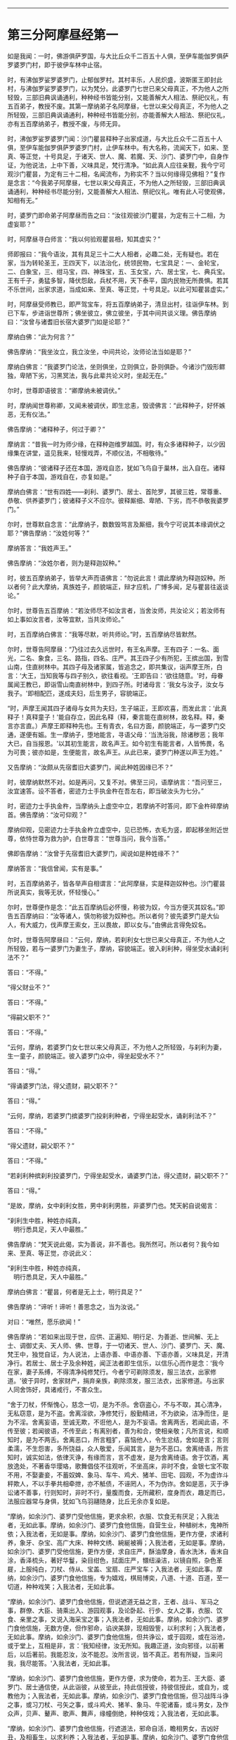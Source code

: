 
--------------

* 第三分阿摩昼经第一
如是我闻：一时，佛游俱萨罗国，与大比丘众千二百五十人俱，至伊车能伽罗俱萨罗婆罗门村，即于彼伊车林中止宿。

时，有沸伽罗娑罗婆罗门，止郁伽罗村。其村丰乐，人民炽盛，波斯匿王即封此村，与沸伽罗娑罗婆罗门，以为梵分。此婆罗门七世已来父母真正，不为他人之所轻毁，三部旧典讽诵通利，种种经书皆能分别，又能善解大人相法、祭祀仪礼，有五百弟子，教授不废。其第一摩纳弟子名阿摩昼，七世以来父母真正，不为他人之所轻毁，三部旧典讽诵通利，种种经书皆能分别，亦能善解大人相法、祭祀仪礼，亦有五百摩纳弟子，教授不废，与师无异。

时，沸伽罗娑罗婆罗门闻：沙门瞿昙释种子出家成道，与大比丘众千二百五十人俱，至伊车能伽罗俱萨罗婆罗门村，止伊车林中。有大名称，流闻天下，如来、至真、等正觉，十号具足，于诸天、世人、魔、若魔、天、沙门、婆罗门中，自身作证，为他说法，上中下善，义味具足，梵行清净。“如此真人应往亲觐，我今宁可观沙门瞿昙，为定有三十二相，名闻流布，为称实不？当以何缘得见佛相？”复作是念言：“今我弟子阿摩昼，七世以来父母真正，不为他人之所轻毁，三部旧典讽诵通利，种种经书尽能分别，又能善解大人相法、祭祀仪礼。唯有此人可使观佛，知相有无。”

时，婆罗门即命弟子阿摩昼而告之曰：“汝往观彼沙门瞿昙，为定有三十二相，为虚妄耶？”

时，阿摩昼寻白师言：“我以何验观瞿昙相，知其虚实？”

师即报曰：“我今语汝，其有具足三十二大人相者，必趣二处，无有疑也。若在家，当为转轮圣王，王四天下，以法治化，统领民物，七宝具足：一、金轮宝，二、白象宝，三、绀马宝，四、神珠宝，五、玉女宝，六、居士宝，七、典兵宝。王有千子，勇猛多智，降伏怨敌，兵杖不用，天下泰平，国内民物无所畏惧。若其不乐世间，出家求道，当成如来、至真、等正觉，十号具足。以此可知瞿昙虚实。”

时，阿摩昼受师教已，即严驾宝车，将五百摩纳弟子，清旦出村，往诣伊车林。到已下车，步进诣世尊所；佛坐彼立，佛立彼坐，于其中间共谈义理。佛告摩纳曰：“汝曾与诸耆旧长宿大婆罗门如是论耶？”

摩纳白佛：“此为何言？”

佛告摩纳：“我坐汝立，我立汝坐，中间共论，汝师论法当如是耶？”

摩纳白佛言：“我婆罗门论法，坐则俱坐，立则俱立，卧则俱卧。今诸沙门毁形鳏独，卑陋下劣，习黑冥法，我与此辈共论义时，坐起无在。”

尔时，世尊即语彼言：“卿摩纳未被调伏。”

时，摩纳闻世尊称卿，又闻未被调伏，即生忿恚，毁谤佛言：“此释种子，好怀嫉恶，无有仪法。”

佛告摩纳：“诸释种子，何过于卿？”

摩纳言：“昔我一时为师少缘，在释种迦维罗越国。时，有众多诸释种子，以少因缘集在讲堂，遥见我来，轻慢戏弄，不顺仪法，不相敬待。”

佛告摩纳：“彼诸释子还在本国，游戏自恣，犹如飞鸟自于巢林，出入自在。诸释种子自于本国，游戏自在，亦复如是。”

摩纳白佛言：“世有四姓------刹利、婆罗门、居士、首陀罗，其彼三姓，常尊重、恭敬、供养婆罗门；彼诸释子义不应尔。彼释厮细、卑陋、下劣，而不恭敬我婆罗门。”

尔时，世尊默自念言：“此摩纳子，数数毁骂言及厮细，我今宁可说其本缘调伏之耶？”佛告摩纳：“汝姓何等？”

摩纳答言：“我姓声王。”

佛告摩纳：“汝姓尔者，则为是释迦奴种。”

时，彼五百摩纳弟子，皆举大声而语佛言：“勿说此言！谓此摩纳为释迦奴种。所以者何？此大摩纳，真族姓子，颜貌端正，辩才应机，广博多闻，足与瞿昙往返谈论。”

尔时，世尊告五百摩纳：“若汝师尽不如汝言者，当舍汝师，共汝论义；若汝师有如上事如汝言者，汝等宜默，当共汝师论。”

时，五百摩纳白佛言：“我等尽默，听共师论。”时，五百摩纳尽皆默然。

尔时，世尊告阿摩昼：“乃往过去久远世时，有王名声摩。王有四子：一名、面光，二名、象食，三名、路指，四名、庄严。其王四子少有所犯，王摈出国，到雪山南，住直树林中。其四子母及诸家属，皆追念之，即共集议，诣声摩王所，白言：‘大王，当知我等与四子别久，欲往看视。'王即告曰：‘欲往随意。'时，母眷属闻王教已，即诣雪山南直树林中，到四子所。时诸母言：‘我女与汝子，汝女与我子。'即相配匹，遂成夫妇，后生男子，容貌端正。

“时，声摩王闻其四子诸母与女共为夫妇，生子端正，王即欢喜，而发此言：‘此真释子！真释童子！'能自存立，因此名释（释，秦言能在直树林，故名释。释，秦言亦言直。）声摩王即释种先也。王有青衣，名曰方面，颜貌端正，与一婆罗门交通，遂便有娠。生一摩纳子，堕地能言，寻语父母：‘当洗浴我，除诸秽恶；我年大已，自当报恩。'以其初生能言，故名声王。如今初生有能言者，人皆怖畏，名为可畏；彼亦如是，生便能言，故名声王。从此已来，婆罗门种遂以声王为姓。”

又告摩纳：“汝颇从先宿耆旧大婆罗门，闻此种姓因缘已不？”

时，彼摩纳默然不对。如是再问，又复不对。佛至三问，语摩纳言：“吾问至三，汝宜速答。设不答者，密迹力士手执金杵在吾左右，即当破汝头为七分。”

时，密迹力士手执金杵，当摩纳头上虚空中立，若摩纳不时答问，即下金杵碎摩纳首。佛告摩纳：“汝可仰观？”

摩纳仰观，见密迹力士手执金杵立虚空中，见已恐怖，衣毛为竖，即起移坐附近世尊，依恃世尊为救为护，白世尊言：“世尊当问，我今当答。”

佛即告摩纳：“汝曾于先宿耆旧大婆罗门，闻说如是种姓缘不？”

摩纳答言：“我信曾闻，实有是事。”

时，五百摩纳弟子，皆各举声自相谓言：“此阿摩昼，实是释迦奴种也。沙门瞿昙所说真实，我等无状，怀轻慢心。”

尔时，世尊便作是念：“此五百摩纳后必怀慢，称彼为奴，今当方便灭其奴名。”即告五百摩纳曰：“汝等诸人，慎勿称彼为奴种也。所以者何？彼先婆罗门是大仙人，有大威力，伐声摩王索女，王以畏故，即以女与。”由佛此言得免奴名。

尔时，世尊告阿摩昼曰：“云何，摩纳，若刹利女七世已来父母真正，不为他人之所轻毁，若与一婆罗门为妻生子，摩纳，容貌端正。彼入刹利种，得坐受水诵刹利法不？”

答曰：“不得。”

“得父财业不？”

答曰：“不得。”

“得嗣父职不？”

答曰：“不得。”

“云何，摩纳，若婆罗门女七世以来父母真正，不为他人之所轻毁，与刹利为妻，生一童子，颜貌端正。彼入婆罗门众中，得坐起受水不？”

答曰：“得。”

“得诵婆罗门法，得父遗财，嗣父职不？”

答曰：“得。”

“云何，摩纳，若婆罗门摈婆罗门投刹利种者，宁得坐起受水，诵刹利法不？”

答曰：“不得。”

“得父遗财，嗣父职不？”

答曰：“不得。”

“若刹利种摈刹利投婆罗门，宁得坐起受水，诵婆罗门法，得父遗财，嗣父职不？”

答曰：“得。”

“是故，摩纳，女中刹利女胜，男中刹利男胜，非婆罗门也。梵天躬自说偈言：

“刹利生中胜，种姓亦纯真，\\
　明行悉具足，天人中最胜。”

佛告摩纳：“梵天说此偈，实为善说，非不善也。我所然可。所以者何？我今如来、至真、等正觉，亦说此义：

“刹利生中胜，种姓亦纯真，\\
　明行悉具足，天人中最胜。”

摩纳白佛言：“瞿昙，何者是无上士，明行具足？”

佛告摩纳：“谛听！谛听！善思念之，当为汝说。”

对曰：“唯然，愿乐欲闻！”

佛告摩纳：“若如来出现于世，应供、正遍知、明行足、为善逝、世间解、无上士、调御丈夫、天人师、佛、世尊，于一切诸天、世人、沙门、婆罗门、天、魔、梵王中，独觉自证，为人说法，上语亦善、中语亦善、下语亦善，义味具足，开清净行。若居士、居士子及余种姓，闻正法者即生信乐，以信乐心而作是念：‘我今在家，妻子系缚，不得清净纯修梵行。今者宁可剃除须发，服三法衣，出家修道。'彼于异时，舍家财产，捐弃亲族，剃除须发，服三法衣，出家修道。与出家人同舍饰好，具诸戒行，不害众生。

“舍于刀杖，怀惭愧心，慈念一切，是为不杀。舍窃盗心，不与不取，其心清净，无私窃意，是为不盗。舍离淫欲，净修梵行，殷勤精进，不为欲染，洁净而住，是为不淫。舍离妄语，至诚无欺，不诳他人，是为不妄语。舍离两舌，若闻此语，不传至彼；若闻彼语，不传至此；有离别者，善为和合，使相亲敬；凡所言说，和顺知时，是为不两舌。舍离恶口，所言粗犷，喜恼他人，令生忿结，舍如是言；言则柔濡，不生怨害，多所饶益，众人敬爱，乐闻其言，是为不恶口。舍离绮语，所言知时，诚实如法，依律灭诤，有缘而言，言不虚发，是为舍离绮语。舍于饮酒，离放逸处，不著香华璎珞，歌舞倡伎不往观听，不坐高床，非时不食，金银七宝不取不用，不娶妻妾，不蓄奴婢、象马、车牛、鸡犬、猪羊、田宅、园观，不为虚诈斗秤欺人，不以手拳共相牵抴，亦不觝债，不诬罔人，不为伪诈。舍如是恶，灭于诤讼诸不善事，行则知时，非时不行，量腹而食，无所藏积，度身而衣，趣足而已，法服应器常与身俱，犹如飞鸟羽翮随身，比丘无余亦复如是。

“摩纳，如余沙门、婆罗门受他信施，更求余积，衣服、饮食无有厌足；入我法者，无如此事。摩纳，如余沙门、婆罗门食他信施，自营生业，种植树木，鬼神所依；入我法者，无如是事。摩纳，如余沙门、婆罗门食他信施，更作方便，求诸利养，象牙、杂宝、高广大床、种种文绣、綩綖被褥；入我法者，无如是事。摩纳，如余沙门、婆罗门受他信施，更作方便，求自庄严，酥油摩身，香水洗沐，香末自涂，香泽梳头，著好华鬘，染目绀色，拭面庄严，镮纽澡洁，以镜自照，杂色革屣，上服纯白，刀杖、侍从、宝盖、宝扇、庄严宝车；入我法者，无如此事。摩纳，如余沙门、婆罗门食他信施，专为嬉戏，棋局博奕，八道、十道、百道，至一切道，种种戏笑；入我法者，无如此事。

“摩纳，如余沙门、婆罗门食他信施，但说遮道无益之言，王者、战斗、军马之事，群僚、大臣、骑乘出入、游园观事，及论卧起、行步、女人之事，衣服、饮食、亲里之事，又说入海采宝之事；入我法者，无如此事。摩纳，如余沙门、婆罗门食他信施，无数方便，但作邪命，谄谀美辞，现相毁訾，以利求利；入我法者，无如此事。摩纳，如余沙门、婆罗门食他信施，但共诤讼，或于园观，或在浴池，或于堂上，互相是非，言：‘我知经律，汝无所知。我趣正道，汝向邪径，以前著后，以后著前。我能忍汝，汝不能忍。汝所言说，皆不真正。若有所疑，当来问我，我尽能答。'入我法者，无如此事。

“摩纳，如余沙门、婆罗门食他信施，更作方便，求为使命，若为王、王大臣、婆罗门、居士通信使，从此诣彼，从彼至此，持此信授彼，持彼信授此，或自为，或教他为；入我法者，无如此事。摩纳，如余沙门、婆罗门食他信施，但习战阵斗诤之事，或习刀杖、弓矢之事，或斗鸡犬、猪羊、象马、牛驼诸畜，或斗男女，及作众声，贝声、鼙声、歌声、舞声，缘幢倒绝，种种伎戏；入我法者，无如此事。

“摩纳，如余沙门、婆罗门食他信施，行遮道法，邪命自活，瞻相男女，吉凶好丑，及相畜生，以求利养；入我法者，无如是事。摩纳，如余沙门、婆罗门食他信施，行遮道法，邪命自活，召唤鬼神，或复驱遣，或能令住，种种厌祷，无数方道，恐吓于人，能聚能散，能苦能乐，又能为人安胎出衣，亦能咒人使作驴马，亦能使人盲聋瘖瘂，现诸技术，叉手向日月，作诸苦行，以求利养；入我法者，无如是事。摩纳，如余沙门、婆罗门食他信施，行遮道法，邪命自活，为人咒病，或诵恶术，或为善咒，或为医方、针灸、药石，疗治众病；入我法者，无如是事。摩纳，如余沙门、婆罗门食他信施，行遮道法，邪命自活，或咒水火，或为鬼咒，或诵刹利咒，或诵鸟咒，或支节咒，或是安宅符咒，或火烧、鼠啮能为解咒，或诵别死生书，或读梦书，或相手面，或诵天文书，或诵一切音书；入我法者，无如是事。摩纳，如余沙门、婆罗门食他信施，行遮道法，邪命自活，瞻相天时，言雨不雨，谷贵谷贱，多病少病，恐怖安隐，或说地动、彗星、日月薄蚀，或言星蚀，或言不蚀，如是善瑞，如是恶征；入我法者，无如是事。

“摩纳，如余沙门、婆罗门食他信施，行遮道法，邪命自活，或言此国胜彼，彼国不如；或言彼国胜此，此国不如；瞻相吉凶，说其盛衰；入我法者，无如是事。但修圣戒，无染著心，内怀喜乐。目虽见色而不取相，眼不为色之所拘系，坚固寂然，无所贪著，亦无忧患，不漏诸恶，坚持戒品，善护眼根；耳、鼻、舌、身、意亦复如是。善御六触，护持调伏，令得安隐，犹如平地驾四马车，善调御者，执鞭持控，使不失辙；比丘如是，御六根马，安隐无失。彼有如是圣戒，得圣眼根，食知止足，亦不贪味，趣以养身，令无苦患而不贡高，调和其身，令故苦灭，新苦不生，有力无事，令身安乐。犹如有人以药涂疮，趣使疮差，不求饰好，不以自高。摩纳，比丘如是，食足支身，不怀慢恣。又如膏车，欲使通利以用运载，有所至到；比丘如是，食足支身，欲为行道。

“摩纳，比丘如是成就圣戒，得圣诸根，食知止足，初夜后夜，精进觉悟。又于昼日，若行若坐，常念一心，除众阴盖。彼于初夜，若行若坐，常念一心，除众阴盖；乃至中夜，偃右胁而卧，念当时起，系想在明，心无错乱；至于后夜，便起思惟，若行若坐，常念一心，除众阴盖。比丘有如是圣戒具足，得圣诸根，食知止足，初夜后夜，精勤觉悟，常念一心，无有错乱。

“云何比丘念无错乱？如是比丘内身身观，精勤不懈，忆念不忘，除世贪忧；外身身观、内外身身观，精勤不懈，忆念不忘，舍世贪忧。受、意、法观亦复如是，是为比丘念无错乱。云何一心？如是比丘若行步出入，左右顾视，屈伸俯仰，执持衣钵，受取饮食，左右便利，睡眠觉悟，坐立语默，于一切时，常念一心，不失威仪，是为一心。譬如有人与大众行，若在前行，若在中、后，常得安隐，无有怖畏。摩纳，比丘如是行步出入至于语默，常念一心，无有忧畏。

“比丘有如是圣戒，得圣诸根，食知止足，初夜后夜，精勤觉悟，常念一心，无有错乱。乐在静处、树下、冢间，若在山窟，或在露地及粪聚间，至时乞食，还洗手足，安置衣钵，结跏趺坐，端身正意，系念在前。除去慳贪，心不与俱；灭瞋恨心，无有怨结，心住清净，常怀慈愍；除去睡眠，系想在明，念无错乱，断除掉戏，心不与俱。内行寂灭，灭掉戏心，断除疑惑，已度疑网，其心专一，在于善法。

“譬如僮仆，大家赐姓，安隐解脱，免于仆使，其心欢喜，无复忧畏。又如有人举财治生，大得利还，还本主物，余财足用，彼自念言：‘我本举财，恐不如意，今得利还，还主本物，余财足用。'无复忧畏，发大欢喜。如人久病，从病得差，饮食消化，色力充足，彼作是念：‘我先有病，而今得差，饮食消化，色力充足。'无复忧畏，发大欢喜。又如人久闭牢狱，安隐得出，彼自念言：‘我先拘闭，今已解脱。'无复忧畏，发大欢喜。又如人多持财宝，经大旷野，不遭贼盗，安隐得过，彼自念言：‘我持财宝过此崄难。'无复忧畏，发大欢喜，其心安乐。

“摩纳，比丘有五盖自覆，常怀忧畏，亦复如是。如负债人，久病在狱，行大旷野；自见未离诸阴盖心，覆蔽暗冥，慧眼不明，彼即精勤舍欲、恶不善法，与觉、观俱，离生喜、乐，得入初禅。彼已喜乐润渍于身，周遍盈溢，无不充满。如人巧浴器盛众药，以水渍之，中外俱润，无不周遍。比丘如是得入初禅，喜乐遍身，无不充满。如是，摩纳，是为最初现身得乐。所以者何？斯由精进，念无错乱，乐静闲居之所得也。

“彼舍觉、观，便生为信，专念一心，无觉、无观，定生喜、乐，入第二禅。彼已一心喜乐润渍于身，周遍盈溢，无不充满。犹如山顶凉泉水自中出，不从外来，即此池中出清净水，还自浸渍，无不周遍。摩纳，比丘如是入第二禅，定生喜、乐，无不充满，是为第二现身得乐。

“彼舍喜住，护念不错乱，身受快乐，如圣所说，起护念乐，入第三禅。彼身无喜，以乐润渍，周遍盈溢，无不充满。譬如优钵华、钵头摩华、拘头摩华、分陀利华，始出污泥而未出水，根茎枝叶润渍水中，无不周遍。摩纳，比丘如是入第三禅，离喜、住乐，润渍于身，无不周遍，此是第三现身得乐。

“彼舍喜、乐，忧、喜先灭，不苦不乐，护念清净，入第四禅。身心清净，具满盈溢，无不周遍。犹如有人沐浴清洁，以新白叠被覆其身，举体清净。摩纳，比丘如是入第四禅，其心清净，充满于身，无不周遍。又入第四禅，心无增减，亦不倾动，住无爱恚、无动之地。譬如密室，内外涂治，坚闭户扃，无有风尘，于内燃灯，无触娆者，其灯焰上怗然不动。摩纳，比丘如是入第四禅，心无增减，亦不倾动，住无爱恚、无动之地，此是第四现身得乐。所以者何？斯由精勤不懈，念不错乱，乐静闲居之所得也。

“彼得定心，清净无秽，柔濡调伏，住无动地，自于身中起变化心，化作异身，支节具足，诸根无缺，彼作是观：‘此身色四大化成彼身，此身亦异，彼身亦异，从此身起心，化成彼身，诸根具足，肢节无缺。'譬如有人鞘中拔刀，彼作是念：‘鞘异刀异，而刀从鞘出。'又如有人合麻为绳，彼作是念：‘麻异绳异，而绳从麻出。'又如有人箧中出蛇，彼作是念：‘箧异蛇异，而蛇从箧出。'又如有人从簏出衣，彼作是念：‘簏异衣异，而衣从箧出。'摩纳，比丘亦如是，此是最初所得胜法。所以者何？斯由精进，念不错乱，乐静闲居之所得也。

“彼已定心，清净无秽，柔濡调伏，住无动地，从己四大色身中起心，化作化身，一切诸根、肢节具足，彼作是观：‘此身是四大合成，彼身从化而有，此身亦异，彼身亦异，此心在此身中，依此身住，至化身中。譬如琉璃、摩尼，莹治甚明，清净无秽，若以青、黄、赤綖贯之，有目之士置掌而观，知珠异綖异，而綖依于珠，从珠至珠。'摩纳，比丘观心依此身住，至彼化身亦复如是，此是比丘第二胜法。所以者何？斯由精勤，念不错乱，乐独闲居之所得也。

“彼以定心，清净无秽，柔濡调伏，住无动地，一心修习神通智证，能种种变化，变化一身为无数身，以无数身还合为一；身能飞行，石壁无碍；游空如鸟，履水如地；身出烟焰，如大火积；手扪日月，立至梵天。譬如陶师善调和泥，随意所在，造作何器，多所饶益。亦如巧匠善能治木，随意所造，自在能成，多所饶益。又如牙师善治象牙，亦如金师善炼真金，随意所造，多所饶益。摩纳，比丘如是，定心清净，住无动地，随意变化，乃至手扪日月，立至梵天，此是比丘第三胜法。

“彼以心定，清净无秽，柔濡调伏，住无动地，一心修习，证天耳智。彼天耳净，过于人耳，闻二种声；天声、人声。譬如城内有大讲堂，高广显敞，有聪听人居此堂内，堂内有声，不劳听功，种种悉闻；比丘如是，以心定故，天耳清净，闻二种声。摩纳，此是比丘第四胜法。

“彼以定心，清净无秽，柔濡调伏，住无动地，一心修习，证他心智。彼知他心有欲无欲、有垢无垢、有痴无痴、广心狭心、小心大心、定心乱心、缚心解心、上心下心，至无上心，皆悉知之。譬如有人以清水自照，好恶必察；比丘如是，以心净故，能知他心。摩纳，此是比丘第五胜法。

“彼以心定，清净无秽，柔濡调伏，住无动地，一心修习宿命智证，便能忆识宿命无数若干种事，能忆一生至无数生，劫数成败、死此生彼、名姓种族、饮食好恶、寿命长短、所受苦乐、形色相貌皆悉忆识。譬如有人，从己村落至他国邑，在于彼处，若行若住，若语若默，复从彼国至于余国，如是展转便还本土，不劳心力，尽能忆识所行诸国，从此到彼，从彼到此，行住语默，皆悉忆之。摩纳，比丘如是，能以定心清净无秽，住无动地，以宿命智能忆宿命无数劫事，此是比丘得第一胜。无明永灭，大明法生，暗冥消灭，光曜法生，此是比丘宿命智明。所以者何？斯由精勤，念无错乱，乐独闲居之所得也。

“彼以定心，清净无秽，柔濡调伏，住无动处，一心修习见生死智证。彼天眼净，见诸众生死此生彼、从彼生此、形色好丑、善恶诸果、尊贵卑贱，随所造业报应因缘皆悉知之。此人身行恶，口言恶，意念恶，诽谤贤圣，言邪倒见，身败命终，堕三恶道；此人身行善，口言善，意念善，不谤贤圣，见正信行，身坏命终，生天、人中。以天眼净，见诸众生随所业缘，往来五道。譬如城内高广平地，四交道头起大高楼，明目之士在上而观，见诸行人东西南北，举动所为，皆悉见之。摩纳，比丘如是，以定心清净，住无动处，见生死智证。以天眼净，尽见众生所为善恶，随业受生，往来五道，皆悉知之，此是比丘得第二明。断除无明，生于慧明，舍离暗冥，出智慧光，此是见众生生死智证明也。所以者何？斯由精勤，念不错乱，乐独闲居之所得也。

“彼以定心，清净无秽，柔濡调伏，住不动地，一心修习无漏智证。彼如实知苦圣谛，如实知有漏集，如实知有漏尽，如实知趣漏尽道。彼如是知、如是见、欲漏、有漏、无明漏，心得解脱，得解脱智：生死已尽，梵行已立，所作已办，不受后有。譬如清水中，有木石、鱼鳖水性之属东西游行，有目之士明了见之：此是木石，此是鱼鳖。摩纳，比丘如是，以定心清净，住无动地，得无漏智证，乃至不受后有，此是比丘得第三明。断除无明，生于慧明，舍离暗冥，出大智光，是为无漏智明。所以者何？斯由精勤，念不错乱，乐独闲居之所得也。摩纳，是为无上明行具足，于汝意云何？如是明行为是？为非？”

佛告摩纳：“有人不能得无上明行具足，而行四方便。云何为四？摩纳，或有人不得无上明行具足，而持斫负笼，入山求药，食树木根。是为，摩纳，不得无上明行具足，而行第一方便。云何，摩纳，此第一方便，汝及汝师行此法不？”

答曰：“不也。”

佛告摩纳：“汝自卑微，不识真伪，而便诽谤，轻骂释子，自种罪根，长地狱本。复次，摩纳，有人不能得无上明行具足，而手执澡瓶，持杖筭术，入山林中，食自落果。是为，摩纳，不得无上明行具足，而行第二方便。云何，摩纳，汝及汝师行此法不？”

答曰：“不也。”

佛告摩纳：“汝自卑微，不识真伪，而便诽谤，轻慢释子，自种罪根，长地狱本。复次，摩纳，不得无上明行具足，而舍前采药及拾落果，还来向村依附人间，起草庵舍，食草木叶。摩纳，是为不得明行具足，而行第三方便。云何，摩纳，汝及汝师行此法不？”

答曰：“不也。”

佛告摩纳：“汝自卑微，不识真伪，而便诽谤，轻慢释子，自种罪根，长地狱本。是为第三方便。复次，摩纳，不得无上明行具足，不食药草，不食落果，不食草叶，而于村城起大堂阁，诸有东西南北行人过者随力供给，是为不得无上明行具足，而行第四方便。云何，摩纳，汝及汝师行此法不？”

答曰：“不也。”

佛告摩纳：“汝自卑微，不识真伪，而便诽谤，轻慢释子，自种罪根，长地狱本。云何，摩纳，诸旧婆罗门及诸仙人多诸伎术，赞叹称说本所诵习，如今婆罗门所可讽诵称说：一、阿咤摩，二、婆摩，三、婆摩提婆，四、鼻波密多，五、伊兜濑悉，六、耶婆提伽，七、婆婆婆悉吒，八、迦葉，九、阿楼那，十、瞿昙，十一、首夷婆，十二、损陀罗。如此诸大仙、婆罗门皆掘堑建立堂阁，如汝师徒今所居止不？”

答曰：“不也。”

“彼诸大仙颇起城郭，围绕舍宅，居止其中，如汝师徒今所止不？”

答曰：“不也。”

“彼诸大仙颇处高床重褥，綩綖细软，如汝师徒今所止不？”

答曰：“不也。”

“彼诸大仙颇以金银、璎珞、杂色华鬘、美女自娱，如汝师徒不？彼诸大仙颇驾乘宝车，持戟导引，白盖自覆，手执宝拂，著杂色宝屣，又著全白叠，如汝师徒今所服不？”

答曰：“不也。”

“摩纳，汝自卑微，不识真伪，而便诽谤，轻慢释子，自种罪根，长地狱本。云何，摩纳，如彼诸大仙、旧婆罗门，赞叹称说本所讽诵，如今婆罗门所可称说讽诵阿咤摩等，若传彼所说，以教他人，欲望生梵天者，无有是处。犹如，摩纳，王波斯匿与人共议，或与诸王，或与大臣、婆罗门、居士共论，余细人闻，入舍卫城，遇人便说波斯匿王有如是语。云何，摩纳，王与是人共言议不？”

答曰：“不也。”

“摩纳，此人讽诵王言以语余人，宁得为王作大臣不？”

答曰：“无有是处。”

“摩纳，汝等今日传先宿、大仙、旧婆罗门语，讽诵教人，欲至生梵天者，无有是处。云何，摩纳，汝等受他供养，能随法行不？”

答曰：“如是，瞿昙，受他供养，当如法行。”

“摩纳，汝师沸伽罗娑罗受王村封，而与王波斯匿共论议时，说王不要论无益之言，不以正事共相谏晓。汝今自观及汝师过，且置是事，但当求汝所来因缘。”

摩纳即时举目观如来身，求诸相好，尽见余相，唯不见二相，心即怀疑。尔时，世尊默自念言：“今此摩纳不见二相，以此生疑。”即出广长舌相，舐耳覆面。时，彼摩纳复疑一相，世尊复念：“今此摩纳犹疑一相。”即以神力，使彼摩纳独见阴马藏。尔时，摩纳尽见相已，乃于如来无复狐疑，即从座起，绕佛而去。

时，沸伽罗婆罗门立于门外，遥望弟子，见其远来，逆问之言：“汝观瞿昙实具相不？功德神力实如所闻不？”

即白师言：“瞿昙沙门三十二相皆悉具足，功德神力实如所闻。”

师又问曰：“汝颇与瞿昙少语议不？”

答曰：“实与瞿昙言语往返。”

师又问曰：“汝与瞿昙共论何事？”

时，摩纳如共佛论，具以白师。师言：“我遂得聪明弟子致使如是者，我等将入地狱不久。所以者何？汝语诸欲胜毁呰瞿昙，使之不悦，于我转疏，汝与聪明弟子致使如是，使我入地狱不久。”于是，其师怀忿结心，既蹴摩纳令堕，师自乘车。时，彼摩纳当堕车时，即生白癞。

时，沸伽罗娑罗婆罗门仰观日已，默自念言：“今觐沙门瞿昙，非是时也！须待明日，当往觐问。”于明日旦，严驾宝车，从五百弟子前后围绕，诣伊车林中，下车步进，到世尊所，问讯已，一面坐，仰观如来身，具见诸相，唯不见二相。

时，婆罗门疑于二相。佛知其念，即出广长舌相，舐耳覆面。时，婆罗门又疑一相，佛知其念，即以神力，使见阴马藏。时，婆罗门具见如来三十二相，心即开悟，无复狐疑，寻白佛言：“若我行时，中路遇佛，少停止乘，当知我已礼敬世尊。所以者何？我受他村封，设下乘者，当失此封，恶声流布。”

又白佛言：“若我下乘，解剑退盖，并除幢麾，澡瓶履屣，当知我已礼敬如来。所以者何？我受他封，故有五威仪，若礼拜者，即失所封，恶名流布。”

又白佛言：“若我在众见佛起者，若偏露右臂，自称姓字，则知我已敬礼如来。所以者何？我受他封，若礼拜者，则失封邑，恶名流布。”

又白佛言：“我归依佛，归依法，归依僧，听我于正法中为优婆塞！自今已后不杀、不盗、不淫、不欺、不饮酒，惟愿世尊及诸大众当受我请！”尔时，世尊默然受请。

时，婆罗门见佛默然，知以许可，即从坐起，不觉礼佛绕三匝而去。归设饭食，供膳既办，还白：“时到。”

尔时，世尊著衣持钵，与诸大众千二百五十人往诣其舍，就坐而坐。

时，婆罗门手自斟酌，以种种甘膳供佛及僧。食讫去钵，行澡水毕，时婆罗门右手执弟子阿摩昼臂至世尊前言：“惟愿如来听其悔过！惟愿如来听其悔过！”如是至三，又白佛言：“犹如善调象马，犹有蹶倒还复正路；此人如是，虽有漏失，愿听悔过！”

佛告婆罗门：“当使汝寿命延长，现世安隐，使汝弟子白癞得除。”佛言适讫，时彼弟子白癞即除。

时，婆罗门取一小座于佛前坐。世尊即为婆罗门说法，示教利喜：施论、戒论、生天之论，欲为秽污，上漏为患，出要为上，演布清净。尔时，世尊知婆罗门心已调柔、清净、无垢，堪受道教，如诸佛常法，说苦圣谛、苦集圣谛、苦灭圣谛、苦出要谛。时，婆罗门即于座上远尘离垢，得法眼净。犹如净洁白叠易为受染；沸伽罗娑罗婆罗门亦复如是，见法得法，决定道果，不信余道，得无所畏，即白佛言：“我今再三归依佛、法及比丘僧，听我于正法中为优婆塞！尽形寿不杀、不盗、不淫、不欺、不饮酒，惟愿世尊及诸大众哀愍我故，受七日请！”尔时，世尊默然许之。时，婆罗门即于七日中，种种供养佛及大众。尔时，世尊过七日已，游行人间。

佛去未久，沸伽罗娑罗婆罗门遇病命终。时诸比丘闻此婆罗门于七日中供养佛已，便取命终，各自念：“此命终，为生何趣？”尔时，众比丘往至世尊所，礼佛已，一面坐，白佛言：“彼婆罗门于七日中供养佛已，身坏命终，当生何处？”

佛告比丘：“此族姓子诸善普集，法法具足，不违法行，断五下结，于彼般涅槃，不来此世。”

尔时，诸比丘闻佛所说，欢喜奉行。

--------------


